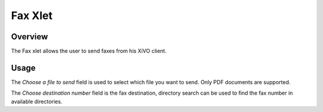 ********
Fax Xlet
********


Overview
========

The Fax xlet allows the user to send faxes from his XiVO client.

.. figure:: ./images/cti_client-fax.png


Usage
=====

The *Choose a file to send* field is used to select which file you want to send. Only PDF documents
are supported.

The *Choose destination number* field is the fax destination, directory search can be used to find the fax number
in available directories.
